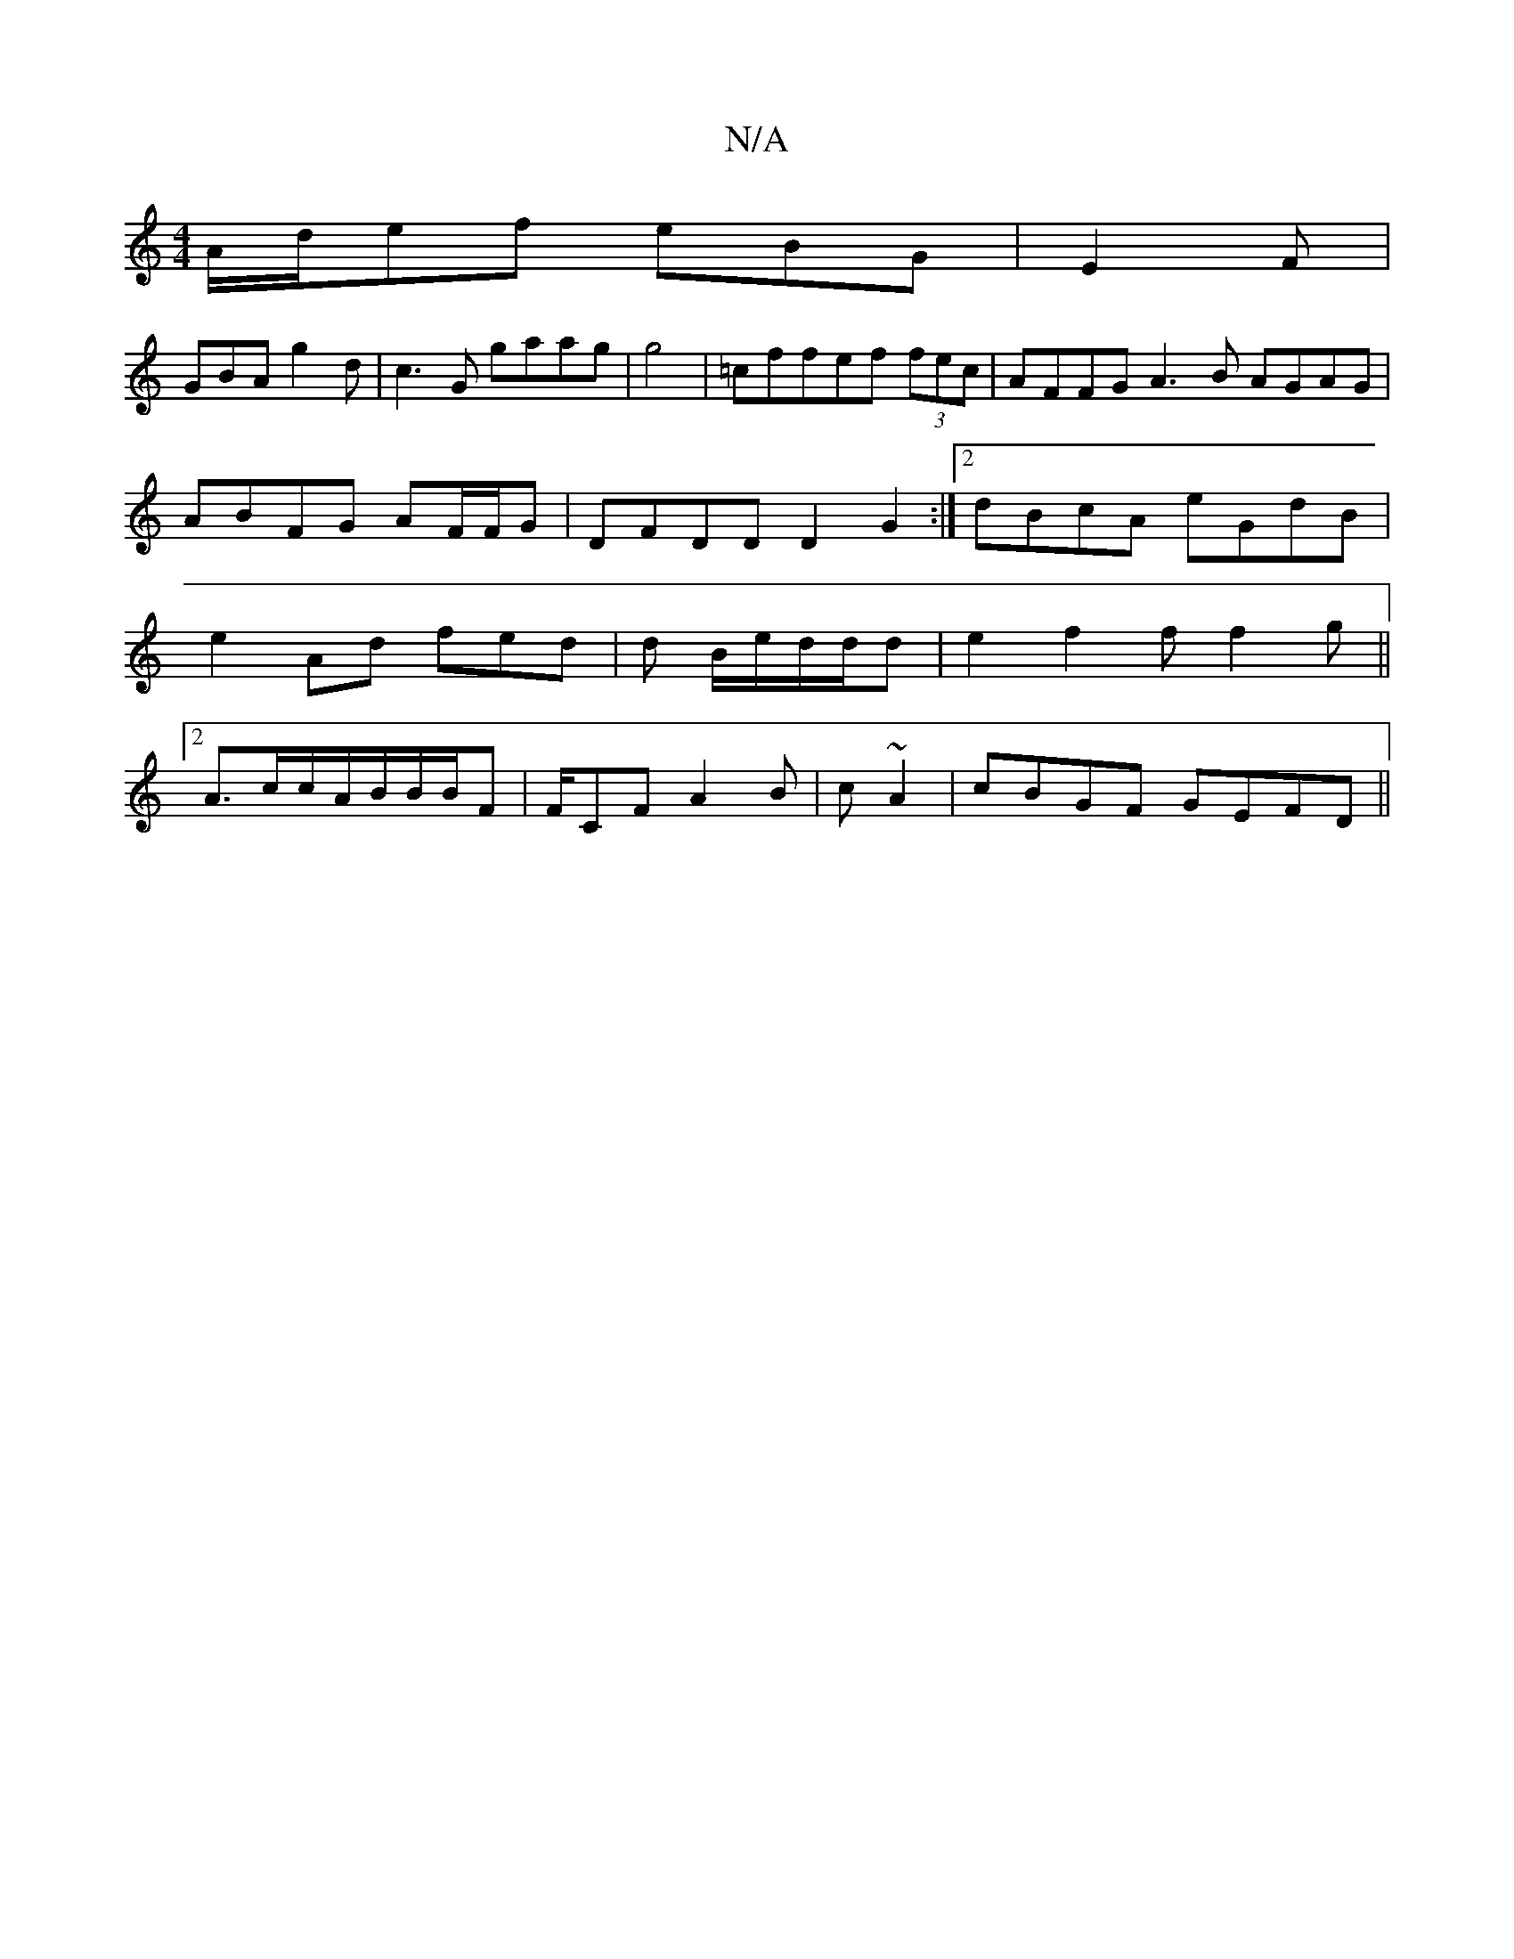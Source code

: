 X:1
T:N/A
M:4/4
R:N/A
K:Cmajor
/A/d/ef eBG|E2F |
GBA g2d|c3G gaag|g4 | =cff}ef (3fec | AFFG A3B AGAG |ABFG AF/F/G|DFDD D2 G2 :|2 dBcA eGdB | e2Ad fed|d2/2 B/e/d/d/d|e2 f2 f f2g||
[2 A>cc/A/B/B/B/F |F/CF A2 B|c~A2|cBGF GEFD||

d2 BG